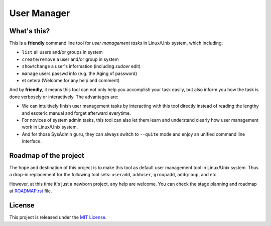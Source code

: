 **************
 User Manager
**************

What's this?
============
This is a **friendly** command line tool for *user management tasks* in
Linux/Unix system, which including:

* ``list`` all users and/or groups in system
* ``create``/``remove`` a user and/or group in system
* ``show``/``change`` a user's information (including *sudoer* edit)
* ``manage`` users passwd info (e.g. the Aging of password)
* et cetera (Welcome for any help and comment)

And by **friendly**, it means this tool can not only help you accomplish
your task easily, but also inform you how the task is done verbosely or
interactively. The advantages are:

* We can intuitively finish user management tasks by interacting with this
  tool directly instead of reading the lengthy and esoteric manual and
  forget afterward everytime.
* For novices of system admin tasks, this tool can also let them learn and
  understand clearly how user management work in Linux/Unix system.
* And for those SysAdmin guru, they can always switch to ``--quite`` mode and
  enjoy an unified command line interface.

Roadmap of the project
======================
The hope and destination of this project is to make this tool as default user 
management tool in Linux/Unix system. Thus a drop-in replacement for the
following tool sets: ``useradd``, ``adduser``, ``groupadd``, ``addgroup``, 
and etc.

However, at this time it's just a newborn project, any help are welcome.
You can check the stage planning and roadmap at `ROADMAP.rst`_ file.

.. _`ROADMAP.rst`: https://github.com/bingyao/usermanager/blob/master/ROADMAP.rst

License
=======
This project is released under the `MIT License`_.

.. _`MIT License`: https://opensource.org/licenses/MIT
